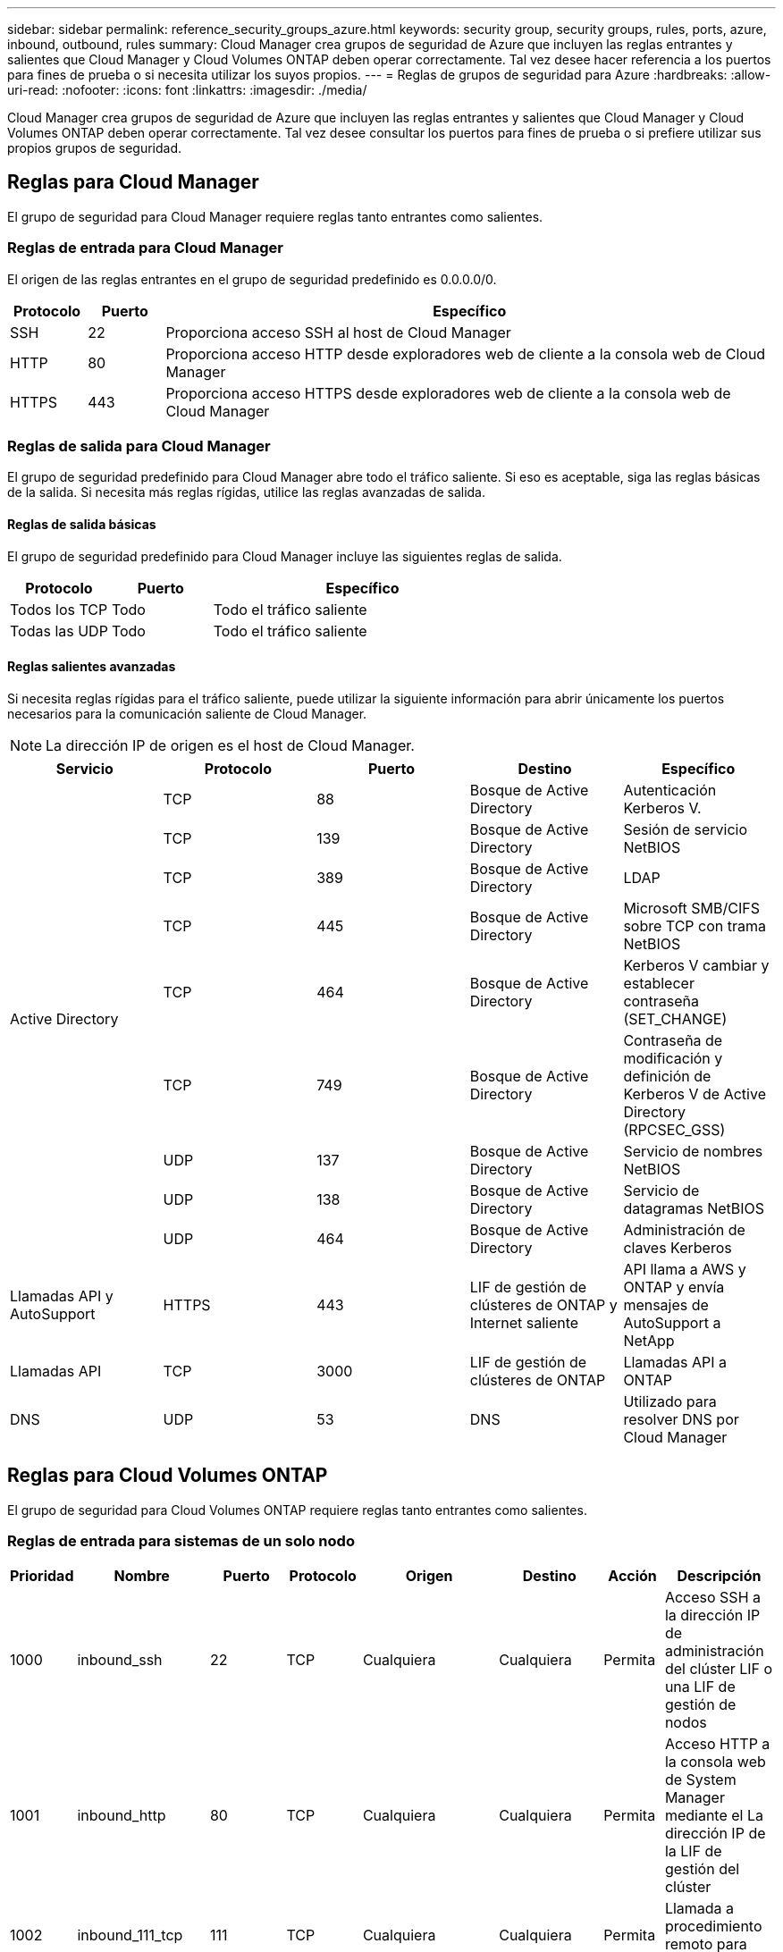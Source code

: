 ---
sidebar: sidebar 
permalink: reference_security_groups_azure.html 
keywords: security group, security groups, rules, ports, azure, inbound, outbound, rules 
summary: Cloud Manager crea grupos de seguridad de Azure que incluyen las reglas entrantes y salientes que Cloud Manager y Cloud Volumes ONTAP deben operar correctamente. Tal vez desee hacer referencia a los puertos para fines de prueba o si necesita utilizar los suyos propios. 
---
= Reglas de grupos de seguridad para Azure
:hardbreaks:
:allow-uri-read: 
:nofooter: 
:icons: font
:linkattrs: 
:imagesdir: ./media/


[role="lead"]
Cloud Manager crea grupos de seguridad de Azure que incluyen las reglas entrantes y salientes que Cloud Manager y Cloud Volumes ONTAP deben operar correctamente. Tal vez desee consultar los puertos para fines de prueba o si prefiere utilizar sus propios grupos de seguridad.



== Reglas para Cloud Manager

El grupo de seguridad para Cloud Manager requiere reglas tanto entrantes como salientes.



=== Reglas de entrada para Cloud Manager

El origen de las reglas entrantes en el grupo de seguridad predefinido es 0.0.0.0/0.

[cols="10,10,80"]
|===
| Protocolo | Puerto | Específico 


| SSH | 22 | Proporciona acceso SSH al host de Cloud Manager 


| HTTP | 80 | Proporciona acceso HTTP desde exploradores web de cliente a la consola web de Cloud Manager 


| HTTPS | 443 | Proporciona acceso HTTPS desde exploradores web de cliente a la consola web de Cloud Manager 
|===


=== Reglas de salida para Cloud Manager

El grupo de seguridad predefinido para Cloud Manager abre todo el tráfico saliente. Si eso es aceptable, siga las reglas básicas de la salida. Si necesita más reglas rígidas, utilice las reglas avanzadas de salida.



==== Reglas de salida básicas

El grupo de seguridad predefinido para Cloud Manager incluye las siguientes reglas de salida.

[cols="20,20,60"]
|===
| Protocolo | Puerto | Específico 


| Todos los TCP | Todo | Todo el tráfico saliente 


| Todas las UDP | Todo | Todo el tráfico saliente 
|===


==== Reglas salientes avanzadas

Si necesita reglas rígidas para el tráfico saliente, puede utilizar la siguiente información para abrir únicamente los puertos necesarios para la comunicación saliente de Cloud Manager.


NOTE: La dirección IP de origen es el host de Cloud Manager.

[cols="5*"]
|===
| Servicio | Protocolo | Puerto | Destino | Específico 


.9+| Active Directory | TCP | 88 | Bosque de Active Directory | Autenticación Kerberos V. 


| TCP | 139 | Bosque de Active Directory | Sesión de servicio NetBIOS 


| TCP | 389 | Bosque de Active Directory | LDAP 


| TCP | 445 | Bosque de Active Directory | Microsoft SMB/CIFS sobre TCP con trama NetBIOS 


| TCP | 464 | Bosque de Active Directory | Kerberos V cambiar y establecer contraseña (SET_CHANGE) 


| TCP | 749 | Bosque de Active Directory | Contraseña de modificación y definición de Kerberos V de Active Directory (RPCSEC_GSS) 


| UDP | 137 | Bosque de Active Directory | Servicio de nombres NetBIOS 


| UDP | 138 | Bosque de Active Directory | Servicio de datagramas NetBIOS 


| UDP | 464 | Bosque de Active Directory | Administración de claves Kerberos 


| Llamadas API y AutoSupport | HTTPS | 443 | LIF de gestión de clústeres de ONTAP y Internet saliente | API llama a AWS y ONTAP y envía mensajes de AutoSupport a NetApp 


| Llamadas API | TCP | 3000 | LIF de gestión de clústeres de ONTAP | Llamadas API a ONTAP 


| DNS | UDP | 53 | DNS | Utilizado para resolver DNS por Cloud Manager 
|===


== Reglas para Cloud Volumes ONTAP

El grupo de seguridad para Cloud Volumes ONTAP requiere reglas tanto entrantes como salientes.



=== Reglas de entrada para sistemas de un solo nodo

[cols="8,13,8,8,13,13,8,27"]
|===
| Prioridad | Nombre | Puerto | Protocolo | Origen | Destino | Acción | Descripción 


| 1000 | inbound_ssh | 22 | TCP | Cualquiera | Cualquiera | Permita | Acceso SSH a la dirección IP de administración del clúster LIF o una LIF de gestión de nodos 


| 1001 | inbound_http | 80 | TCP | Cualquiera | Cualquiera | Permita | Acceso HTTP a la consola web de System Manager mediante el La dirección IP de la LIF de gestión del clúster 


| 1002 | inbound_111_tcp | 111 | TCP | Cualquiera | Cualquiera | Permita | Llamada a procedimiento remoto para NFS 


| 1003 | inbound_111_udp | 111 | UDP | Cualquiera | Cualquiera | Permita | Llamada a procedimiento remoto para NFS 


| 1004 | inbound_139 | 139 | TCP | Cualquiera | Cualquiera | Permita | Sesión de servicio NetBIOS para CIFS 


| 1005 | inbound_161-162 _tcp | 161-162 | TCP | Cualquiera | Cualquiera | Permita | Protocolo simple de gestión de red 


| 1006 | inbound_161-162 _udp | 161-162 | UDP | Cualquiera | Cualquiera | Permita | Protocolo simple de gestión de red 


| 1007 | inbound_443 | 443 | TCP | Cualquiera | Cualquiera | Permita | Acceso HTTPS a la consola web de System Manager mediante el La dirección IP de la LIF de gestión del clúster 


| 1008 | inbound_445 | 445 | TCP | Cualquiera | Cualquiera | Permita | Microsoft SMB/CIFS sobre TCP con trama NetBIOS 


| 1009 | inbound_635_tcp | 635 | TCP | Cualquiera | Cualquiera | Permita | Montaje NFS 


| 1010 | inbound_635_udp | 635 | TCP | Cualquiera | Cualquiera | Permita | Montaje NFS 


| 1011 | inbound_749 | 749 | TCP | Cualquiera | Cualquiera | Permita | Kerberos 


| 1012 | inbound_2049_tcp | 2049 | TCP | Cualquiera | Cualquiera | Permita | Daemon del servidor NFS 


| 1013 | inbound_2049_udp | 2049 | UDP | Cualquiera | Cualquiera | Permita | Daemon del servidor NFS 


| 1014 | inbound_3260 | 3260 | TCP | Cualquiera | Cualquiera | Permita | Acceso iSCSI mediante la LIF de datos iSCSI 


| 1015 | inbound_4045-4046_tcp | 4045-4046 | TCP | Cualquiera | Cualquiera | Permita | Daemon de bloqueo NFS y monitor de estado de red 


| 1016 | inbound_4045-4046_udp | 4045-4046 | UDP | Cualquiera | Cualquiera | Permita | Daemon de bloqueo NFS y monitor de estado de red 


| 1017 | inbound_10000 | 10000 | TCP | Cualquiera | Cualquiera | Permita | Backup con NDMP 


| 1018 | inbound_11104-11105 | 11104-11105 | TCP | Cualquiera | Cualquiera | Permita | Transferencia de datos de SnapMirror 


| 3000 | inbound_deny _all_tcp | Cualquiera | TCP | Cualquiera | Cualquiera | Denegar | Bloquear el resto del tráfico entrante TCP 


| 3001 | inbound_deny _all_udp | Cualquiera | UDP | Cualquiera | Cualquiera | Denegar | Bloquee el resto del tráfico de entrada UDP 


| 65000 | AllowVnetInBound | Cualquiera | Cualquiera | VirtualNetwork | VirtualNetwork | Permita | Tráfico entrante desde dentro del vnet 


| 65001 | AllowAzureLoad Balance InBound | Cualquiera | Cualquiera | AzureLoadBalancer | Cualquiera | Permita | Tráfico de datos del balanceador de carga estándar de Azure 


| 65500 | DenyAllInBound | Cualquiera | Cualquiera | Cualquiera | Cualquiera | Denegar | Bloquear el resto del tráfico entrante 
|===


=== Reglas de entrada para sistemas de alta disponibilidad


NOTE: Los sistemas de ALTA DISPONIBILIDAD tienen menos reglas entrantes que los sistemas de un solo nodo, porque el tráfico de datos entrantes pasa por el balanceador de carga estándar de Azure. Debido a esto, el tráfico del equilibrador de carga debe estar abierto, como se muestra en la regla "AllowAzureLoadBalance InBound".

[cols="8,13,8,8,13,13,8,27"]
|===
| Prioridad | Nombre | Puerto | Protocolo | Origen | Destino | Acción | Descripción 


| 100 | inbound_443 | 443 | Cualquiera | Cualquiera | Cualquiera | Permita | Acceso HTTPS a la consola web de System Manager mediante el La dirección IP de la LIF de gestión del clúster 


| 101 | inbound_111_tcp | 111 | Cualquiera | Cualquiera | Cualquiera | Permita | Llamada a procedimiento remoto para NFS 


| 102 | inbound_2049_tcp | 2049 | Cualquiera | Cualquiera | Cualquiera | Permita | Daemon del servidor NFS 


| 111 | inbound_ssh | 22 | Cualquiera | Cualquiera | Cualquiera | Permita | Acceso SSH a la dirección IP de administración del clúster LIF o una LIF de gestión de nodos 


| 121 | inbound_53 | 53 | Cualquiera | Cualquiera | Cualquiera | Permita | DNS y CIFS 


| 65000 | AllowVnetInBound | Cualquiera | Cualquiera | VirtualNetwork | VirtualNetwork | Permita | Tráfico entrante desde dentro del vnet 


| 65001 | AllowAzureLoad Balance InBound | Cualquiera | Cualquiera | AzureLoadBalancer | Cualquiera | Permita | Tráfico de datos del balanceador de carga estándar de Azure 


| 65500 | DenyAllInBound | Cualquiera | Cualquiera | Cualquiera | Cualquiera | Denegar | Bloquear el resto del tráfico entrante 
|===


=== Reglas de salida para Cloud Volumes ONTAP

El grupo de seguridad predefinido para Cloud Volumes ONTAP abre todo el tráfico saliente. Si eso es aceptable, siga las reglas básicas de la salida. Si necesita más reglas rígidas, utilice las reglas avanzadas de salida.



==== Reglas de salida básicas

El grupo de seguridad predefinido para Cloud Volumes ONTAP incluye las siguientes reglas de salida.

[cols="20,20,60"]
|===
| Protocolo | Puerto | Específico 


| Todos los TCP | Todo | Todo el tráfico saliente 


| Todas las UDP | Todo | Todo el tráfico saliente 
|===


==== Reglas salientes avanzadas

Si necesita reglas rígidas para el tráfico saliente, puede utilizar la siguiente información para abrir sólo los puertos necesarios para la comunicación saliente por Cloud Volumes ONTAP.


NOTE: El origen es la interfaz (dirección IP) en el sistema Cloud Volumes ONTAP.

[cols="10,10,10,20,20,40"]
|===
| Servicio | Protocolo | Puerto | Origen | Destino | Específico 


.18+| Active Directory | TCP | 88 | LIF de gestión de nodos | Bosque de Active Directory | Autenticación Kerberos V. 


| UDP | 137 | LIF de gestión de nodos | Bosque de Active Directory | Servicio de nombres NetBIOS 


| UDP | 138 | LIF de gestión de nodos | Bosque de Active Directory | Servicio de datagramas NetBIOS 


| TCP | 139 | LIF de gestión de nodos | Bosque de Active Directory | Sesión de servicio NetBIOS 


| TCP | 389 | LIF de gestión de nodos | Bosque de Active Directory | LDAP 


| TCP | 445 | LIF de gestión de nodos | Bosque de Active Directory | Microsoft SMB/CIFS sobre TCP con trama NetBIOS 


| TCP | 464 | LIF de gestión de nodos | Bosque de Active Directory | Kerberos V cambiar y establecer contraseña (SET_CHANGE) 


| UDP | 464 | LIF de gestión de nodos | Bosque de Active Directory | Administración de claves Kerberos 


| TCP | 749 | LIF de gestión de nodos | Bosque de Active Directory | Contraseña de Kerberos V Change & Set (RPCSEC_GSS) 


| TCP | 88 | LIF DE DATOS (NFS, CIFS) | Bosque de Active Directory | Autenticación Kerberos V. 


| UDP | 137 | LIF DE DATOS (NFS, CIFS) | Bosque de Active Directory | Servicio de nombres NetBIOS 


| UDP | 138 | LIF DE DATOS (NFS, CIFS) | Bosque de Active Directory | Servicio de datagramas NetBIOS 


| TCP | 139 | LIF DE DATOS (NFS, CIFS) | Bosque de Active Directory | Sesión de servicio NetBIOS 


| TCP | 389 | LIF DE DATOS (NFS, CIFS) | Bosque de Active Directory | LDAP 


| TCP | 445 | LIF DE DATOS (NFS, CIFS) | Bosque de Active Directory | Microsoft SMB/CIFS sobre TCP con trama NetBIOS 


| TCP | 464 | LIF DE DATOS (NFS, CIFS) | Bosque de Active Directory | Kerberos V cambiar y establecer contraseña (SET_CHANGE) 


| UDP | 464 | LIF DE DATOS (NFS, CIFS) | Bosque de Active Directory | Administración de claves Kerberos 


| TCP | 749 | LIF DE DATOS (NFS, CIFS) | Bosque de Active Directory | Contraseña de Kerberos V change & set (RPCSEC_GSS) 


| DHCP | UDP | 68 | LIF de gestión de nodos | DHCP | Cliente DHCP para la configuración inicial 


| DHCPS | UDP | 67 | LIF de gestión de nodos | DHCP | Servidor DHCP 


| DNS | UDP | 53 | LIF de gestión de nodos y LIF de datos (NFS, CIFS) | DNS | DNS 


| NDMP | TCP | 18600–18699 | LIF de gestión de nodos | Servidores de destino | Copia NDMP 


| SMTP | TCP | 25 | LIF de gestión de nodos | Servidor de correo | Alertas SMTP, que se pueden utilizar para AutoSupport 


.4+| SNMP | TCP | 161 | LIF de gestión de nodos | Servidor de supervisión | Supervisión mediante capturas SNMP 


| UDP | 161 | LIF de gestión de nodos | Servidor de supervisión | Supervisión mediante capturas SNMP 


| TCP | 162 | LIF de gestión de nodos | Servidor de supervisión | Supervisión mediante capturas SNMP 


| UDP | 162 | LIF de gestión de nodos | Servidor de supervisión | Supervisión mediante capturas SNMP 


.2+| SnapMirror | TCP | 11104 | LIF entre clústeres | LIF de interconexión de clústeres de ONTAP | Gestión de sesiones de comunicación de interconexión de clústeres para SnapMirror 


| TCP | 11105 | LIF entre clústeres | LIF de interconexión de clústeres de ONTAP | Transferencia de datos de SnapMirror 


| Syslog | UDP | 514 | LIF de gestión de nodos | Servidor de syslog | Mensajes de syslog Reenviar 
|===
